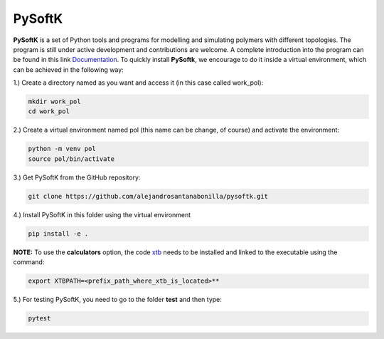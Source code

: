 PySoftK
=============

**PySoftK** is a set of Python tools and programs for modelling and simulating polymers with different topologies. The program is still under active 
development and contributions are welcome. A complete introduction into the program can be found in this link Documentation_. To quickly install **PySoftk**, we encourage to do it inside a virtual environment, which can be achieved in the 
following way:

1.) Create a directory named as you want and access it (in this case called work_pol):

.. code-block:: bash
 
  mkdir work_pol
  cd work_pol

2.) Create a virtual environment named pol (this name can be change, of course) and activate the environment:

.. code-block:: bash

   python -m venv pol
   source pol/bin/activate

3.) Get PySoftK from the GitHub repository:

.. code-block:: bash

  git clone https://github.com/alejandrosantanabonilla/pysoftk.git


4.) Install PySoftK in this folder using the virtual environment

.. code-block:: bash

   pip install -e .

**NOTE:** To use the **calculators** option, the code xtb_ needs to be installed and linked to the executable using the command:

.. code-block:: bash
 
   export XTBPATH=<prefix_path_where_xtb_is_located>**
  
5.) For testing PySoftK, you need to go to the folder **test** and then type:

.. code-block:: bash

  pytest


.. _Documentation: https://alejandrosantanabonilla.github.io/pysoftk/
.. _xtb: https://github.com/grimme-lab/xtb

